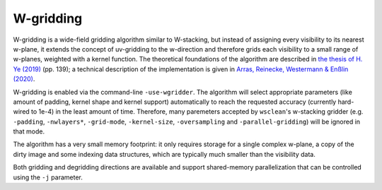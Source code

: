 W-gridding
==========

W-gridding is a wide-field gridding algorithm similar to W-stacking, but instead
of assigning every visibility to its nearest w-plane, it extends the concept
of uv-gridding to the w-direction and therefore grids each visibility to a small
range of w-planes, weighted with a kernel function.
The theoretical foundations of the algorithm are described in
`the thesis of H. Ye (2019) <https://www.repository.cam.ac.uk/handle/1810/292298>`_
(pp. 139); a technical
description of the implementation is given in
`Arras, Reinecke, Westermann & Enßlin (2020) <https://arxiv.org/abs/2010.10122>`_.

W-gridding is enabled via the command-line ``-use-wgridder``. The algorithm will
select appropriate parameters (like amount of padding, kernel shape and kernel
support) automatically to reach the requested accuracy (currently hard-wired to
1e-4) in the least amount of time. Therefore, many paremeters accepted by
``wsclean``'s w-stacking gridder (e.g. ``-padding``, ``-nwlayers*``, ``-grid-mode``,
``-kernel-size``, ``-oversampling`` and ``-parallel-gridding``) will be ignored in
that mode.

The algorithm has a very small memory footprint: it only requires storage for
a single complex w-plane, a copy of the dirty image and some indexing data
structures, which are typically much smaller than the visibility data.

Both gridding and degridding directions are available and support shared-memory
parallelization that can be controlled using the ``-j`` parameter.
